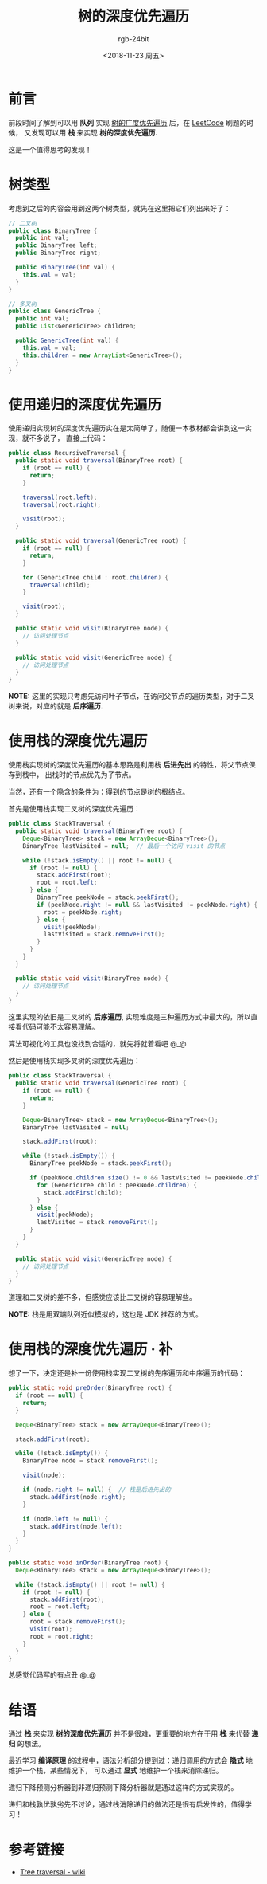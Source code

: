 #+TITLE:      树的深度优先遍历
#+AUTHOR:     rgb-24bit
#+EMAIL:      rgb-24bit@foxmail.com
#+DATE:       <2018-11-23 周五>

* 目录                                                    :TOC_4_gh:noexport:
- [[#前言][前言]]
- [[#树类型][树类型]]
- [[#使用递归的深度优先遍历][使用递归的深度优先遍历]]
- [[#使用栈的深度优先遍历][使用栈的深度优先遍历]]
- [[#使用栈的深度优先遍历--补][使用栈的深度优先遍历 · 补]]
- [[#结语][结语]]
- [[#参考链接][参考链接]]

* 前言
  前段时间了解到可以用 *队列* 实现 [[file:tree-bfs.org][树的广度优先遍历]] 后，在 [[https://leetcode-cn.com/][LeetCode]] 刷题的时候，
  又发现可以用 *栈* 来实现 *树的深度优先遍历*.

  这是一个值得思考的发现！

* 树类型
  考虑到之后的内容会用到这两个树类型，就先在这里把它们列出来好了：
  #+BEGIN_SRC java
    // 二叉树
    public class BinaryTree {
      public int val;
      public BinaryTree left;
      public BinaryTree right;

      public BinaryTree(int val) {
        this.val = val;
      }
    }

    // 多叉树
    public class GenericTree {
      public int val;
      public List<GenericTree> children;

      public GenericTree(int val) {
        this.val = val;
        this.children = new ArrayList<GenericTree>();
      }
    }
  #+END_SRC

* 使用递归的深度优先遍历
  使用递归实现树的深度优先遍历实在是太简单了，随便一本教材都会讲到这一实现，就不多说了，
  直接上代码：
  #+BEGIN_SRC java
    public class RecursiveTraversal {
      public static void traversal(BinaryTree root) {
        if (root == null) {
          return;
        }

        traversal(root.left);
        traversal(root.right);

        visit(root);
      }

      public static void traversal(GenericTree root) {
        if (root == null) {
          return;
        }

        for (GenericTree child : root.children) {
          traversal(child);
        }

        visit(root);
      }

      public static void visit(BinaryTree node) {
        // 访问处理节点
      }

      public static void visit(GenericTree node) {
        // 访问处理节点
      }
    }
  #+END_SRC

  *NOTE:* 这里的实现只考虑先访问叶子节点，在访问父节点的遍历类型，对于二叉树来说，对应的就是 *后序遍历*.

* 使用栈的深度优先遍历
  使用栈实现树的深度优先遍历的基本思路是利用栈 *后进先出* 的特性，将父节点保存到栈中，
  出栈时的节点优先为子节点。

  当然，还有一个隐含的条件为：得到的节点是树的根结点。

  首先是使用栈实现二叉树的深度优先遍历：
  #+BEGIN_SRC java
    public class StackTraversal {
      public static void traversal(BinaryTree root) {
        Deque<BinaryTree> stack = new ArrayDeque<BinaryTree>();
        BinaryTree lastVisited = null;  // 最后一个访问 visit 的节点

        while (!stack.isEmpty() || root != null) {
          if (root != null) {
            stack.addFirst(root);
            root = root.left;
          } else {
            BinaryTree peekNode = stack.peekFirst();
            if (peekNode.right != null && lastVisited != peekNode.right) {  // 判断该节点的右子节点是否已访问
              root = peekNode.right;
            } else {
              visit(peekNode);
              lastVisited = stack.removeFirst();
            }
          }
        }
      }

      public static void visit(BinaryTree node) {
        // 访问处理节点
      }
    }
  #+END_SRC

  这里实现的依旧是二叉树的 *后序遍历*, 实现难度是三种遍历方式中最大的，所以直接看代码可能不太容易理解。

  算法可视化的工具也没找到合适的，就先将就着看吧 @_@

  然后是使用栈实现多叉树的深度优先遍历：
  #+BEGIN_SRC java
    public class StackTraversal {
      public static void traversal(GenericTree root) {
        if (root == null) {
          return;
        }

        Deque<BinaryTree> stack = new ArrayDeque<BinaryTree>();
        BinaryTree lastVisited = null;

        stack.addFirst(root);

        while (!stack.isEmpty()) {
          BinaryTree peekNode = stack.peekFirst();

          if (peekNode.children.size() != 0 && lastVisited != peekNode.children.get(0)) {  // 判断该节点的子节点是否已访问
            for (GenericTree child : peekNode.children) {
              stack.addFirst(child);
            }
          } else {
            visit(peekNode);
            lastVisited = stack.removeFirst();
          }
        }
      }

      public static void visit(GenericTree node) {
        // 访问处理节点
      }
    }
  #+END_SRC

  道理和二叉树的差不多，但感觉应该比二叉树的容易理解些。
  
  *NOTE:* 栈是用双端队列近似模拟的，这也是 JDK 推荐的方式。

* 使用栈的深度优先遍历 · 补
  想了一下，决定还是补一份使用栈实现二叉树的先序遍历和中序遍历的代码：
  #+BEGIN_SRC java
    public static void preOrder(BinaryTree root) {
      if (root == null) {
        return;
      }

      Deque<BinaryTree> stack = new ArrayDeque<BinaryTree>();

      stack.addFirst(root);

      while (!stack.isEmpty()) {
        BinaryTree node = stack.removeFirst();

        visit(node);

        if (node.right != null) {  // 栈是后进先出的
          stack.addFirst(node.right);
        }

        if (node.left != null) {
          stack.addFirst(node.left);
        }
      }
    }

    public static void inOrder(BinaryTree root) {
      Deque<BinaryTree> stack = new ArrayDeque<BinaryTree>();

      while (!stack.isEmpty() || root != null) {
        if (root != null) {
          stack.addFirst(root);
          root = root.left;
        } else {
          root = stack.removeFirst();
          visit(root);
          root = root.right;
        }
      }
    }
  #+END_SRC

  总感觉代码写的有点丑 @_@

* 结语
  通过 *栈* 来实现 *树的深度优先遍历* 并不是很难，更重要的地方在于用 *栈* 来代替 *递归* 的想法。

  最近学习 *编译原理* 的过程中，语法分析部分提到过：递归调用的方式会 *隐式* 地维护一个栈，某些情况下，
  可以通过 *显式* 地维护一个栈来消除递归。

  递归下降预测分析器到非递归预测下降分析器就是通过这样的方式实现的。

  递归和栈孰优孰劣先不讨论，通过栈消除递归的做法还是很有启发性的，值得学习！

* 参考链接
  + [[https://en.wikipedia.org/wiki/Tree_traversal][Tree traversal - wiki]]

